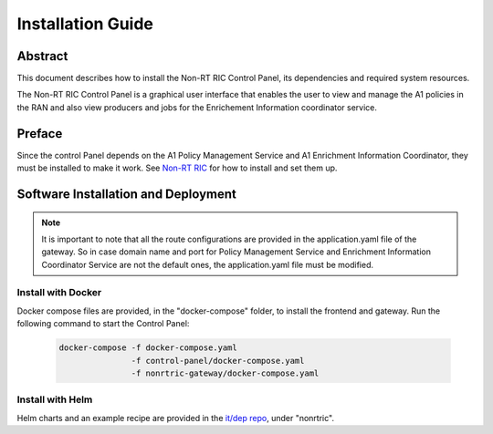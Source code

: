.. This work is licensed under a Creative Commons Attribution 4.0 International License.
.. http://creativecommons.org/licenses/by/4.0
.. Copyright (C) 2020 Nordix

Installation Guide
==================

Abstract
--------

This document describes how to install the Non-RT RIC Control Panel, its dependencies and required system resources.


The Non-RT RIC Control Panel is a graphical user interface that enables the user to view and manage the A1 policies in
the RAN and also view producers and jobs for the Enrichement Information coordinator service. 

Preface
-------

Since the control Panel depends on the A1 Policy Management Service and A1 Enrichment Information Coordinator, they
must be installed to make it work. See `Non-RT RIC <https://docs.o-ran-sc.org/projects/o-ran-sc-nonrtric/en/latest/index.html>`__
for how to install and set them up.

Software Installation and Deployment
------------------------------------

.. note::
   It is important to note that all the route configurations are provided in the application.yaml file of the gateway.
   So in case domain name and port for Policy Management Service and Enrichment Information Coordinator Service
   are not the default ones, the application.yaml file must be modified.

Install with Docker
+++++++++++++++++++

Docker compose files are provided, in the "docker-compose" folder, to install the frontend and gateway. Run the following
command to start the Control Panel:

      .. code-block:: bash

         docker-compose -f docker-compose.yaml
                        -f control-panel/docker-compose.yaml
                        -f nonrtric-gateway/docker-compose.yaml

Install with Helm
+++++++++++++++++

Helm charts and an example recipe are provided in the `it/dep repo <https://gerrit.o-ran-sc.org/r/admin/repos/it/dep>`__,
under "nonrtric".
